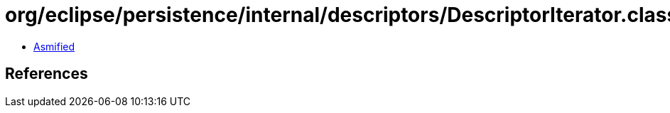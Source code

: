 = org/eclipse/persistence/internal/descriptors/DescriptorIterator.class

 - link:DescriptorIterator-asmified.java[Asmified]

== References

